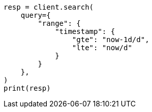 // This file is autogenerated, DO NOT EDIT
// query-dsl/range-query.asciidoc:150

[source, python]
----
resp = client.search(
    query={
        "range": {
            "timestamp": {
                "gte": "now-1d/d",
                "lte": "now/d"
            }
        }
    },
)
print(resp)
----
